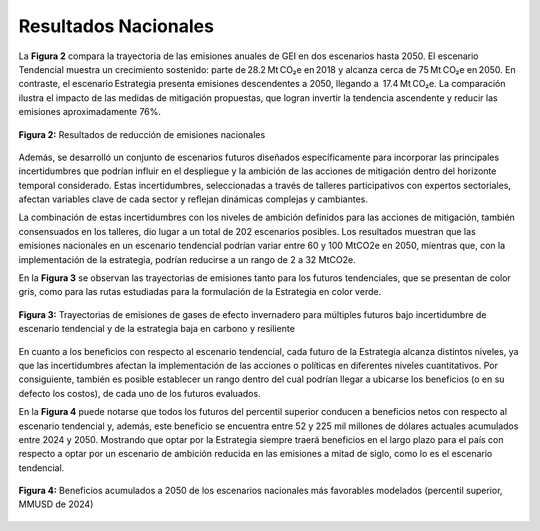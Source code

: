 ====================================
Resultados Nacionales
====================================

La **Figura 2** compara la trayectoria de las emisiones anuales de GEI en dos escenarios hasta 2050.
El escenario Tendencial muestra un crecimiento sostenido: parte de 28.2 Mt CO₂e en 2018 y alcanza cerca de 
75 Mt CO₂e en 2050. En contraste, el escenario Estrategia presenta emisiones descendentes a 2050, llegando a
 17.4 Mt CO₂e. La comparación ilustra el impacto de las medidas de mitigación propuestas, que logran invertir la
tendencia ascendente y reducir las emisiones aproximadamente 76%.

.. figure:: _static/_images/2_nacionales.png
   :alt: Models used on the cost and benefits analysis
   :width: 100%
   :align: center

   **Figura 2:** Resultados de reducción de emisiones nacionales

Además, se desarrolló un conjunto de escenarios futuros diseñados específicamente para incorporar las principales incertidumbres que podrían influir en el despliegue y
la ambición de las acciones de mitigación dentro del horizonte temporal considerado. Estas incertidumbres, seleccionadas a través de talleres participativos con expertos sectoriales,
afectan variables clave de cada sector y reflejan dinámicas complejas y cambiantes. 

La combinación de estas incertidumbres con los niveles de ambición definidos para las acciones de mitigación, también consensuados en los talleres, dio lugar a un total de 202 escenarios posibles.
Los resultados muestran que las emisiones nacionales en un escenario tendencial podrían variar entre 60 y 100 MtCO2e en 2050, mientras que, con la implementación de la estrategia, podrían reducirse
a un rango de 2 a 32 MtCO2e. 

En la **Figura 3** se observan las trayectorias de emisiones tanto para los futuros tendenciales, que se presentan de color gris, como para las rutas estudiadas para la formulación de
la Estrategia en color verde.

.. figure:: _static/_images/3_rdm.png
   :alt: Models used on the cost and benefits analysis
   :width: 100%
   :align: center

   **Figura 3:** Trayectorias de emisiones de gases de efecto invernadero para múltiples futuros bajo incertidumbre de escenario tendencial y de la estrategia baja en carbono y resiliente

En cuanto a los beneficios con respecto al escenario tendencial, cada futuro de la Estrategia alcanza distintos niveles, ya que las incertidumbres afectan la implementación de las acciones o políticas
en diferentes niveles cuantitativos. Por consiguiente, también es posible establecer un rango dentro del cual podrían llegar a ubicarse los beneficios (o en su defecto los costos), de cada uno de los
futuros evaluados. 

En la **Figura 4** puede notarse que todos los futuros del percentil superior conducen a beneficios netos con respecto al escenario tendencial y, además, este beneficio se encuentra entre 52 y 225 mil
millones de dólares actuales acumulados entre 2024 y 2050. Mostrando que optar por la Estrategia siempre traerá beneficios en el largo plazo para el país con respecto a optar por un escenario de ambición
reducida en las emisiones a mitad de siglo, como lo es el escenario tendencial. 

.. figure:: _static/_images/4_costnaci.png
   :alt: Models used on the cost and benefits analysis
   :width: 100%
   :align: center

   **Figura 4:**  Beneficios acumulados a 2050 de los escenarios nacionales más favorables modelados (percentil superior, MMUSD de 2024) 